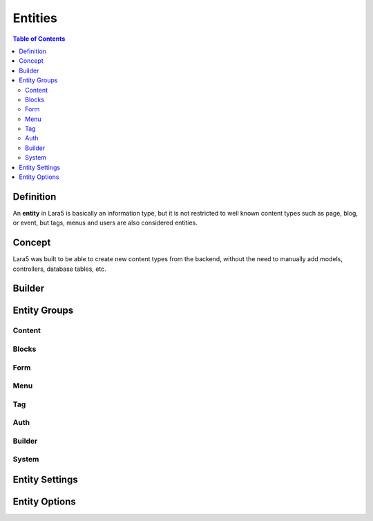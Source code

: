 ================================
 Entities
================================

.. contents:: Table of Contents


Definition
================================

An **entity** in Lara5 is basically an information type,
but it is not restricted to well known content types such as page, blog, or event,
but tags, menus and users are also considered entities.


Concept
================================

Lara5 was built to be able to create new content types from the backend,
without the need to manually add models, controllers, database tables, etc.


Builder
================================


Entity Groups
================================


Content
--------------------------------


Blocks
--------------------------------


Form
--------------------------------


Menu
--------------------------------


Tag
--------------------------------


Auth
--------------------------------


Builder
--------------------------------


System
--------------------------------


Entity Settings
================================


Entity Options
================================
